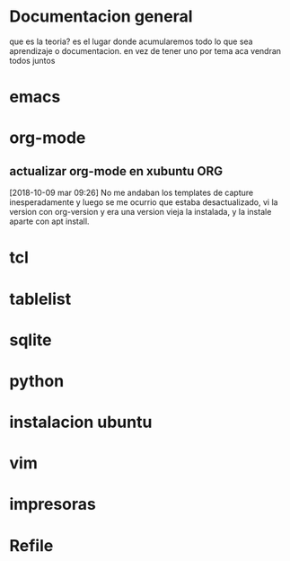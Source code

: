 #+TAGS: INICIO MEDIO ALTO
#+TAGS: EMACS ORG ELIPS TCL TABLELIST SQLITE PYTHON UBUNTU LINUX VIM PRINT
* Documentacion general
que es la teoria? es el lugar donde acumularemos todo lo que sea
aprendizaje o documentacion. en vez de tener uno por tema aca vendran
todos juntos
* emacs
* org-mode
** actualizar org-mode en xubuntu                                      :ORG:
[2018-10-09 mar 09:26]
No me andaban los templates de capture inesperadamente y luego se me
ocurrio que estaba desactualizado, vi la version con org-version y era
una version vieja la instalada, y la instale aparte con apt install.

* tcl
* tablelist
* sqlite
* python
* instalacion ubuntu
* vim
* impresoras
* Refile
